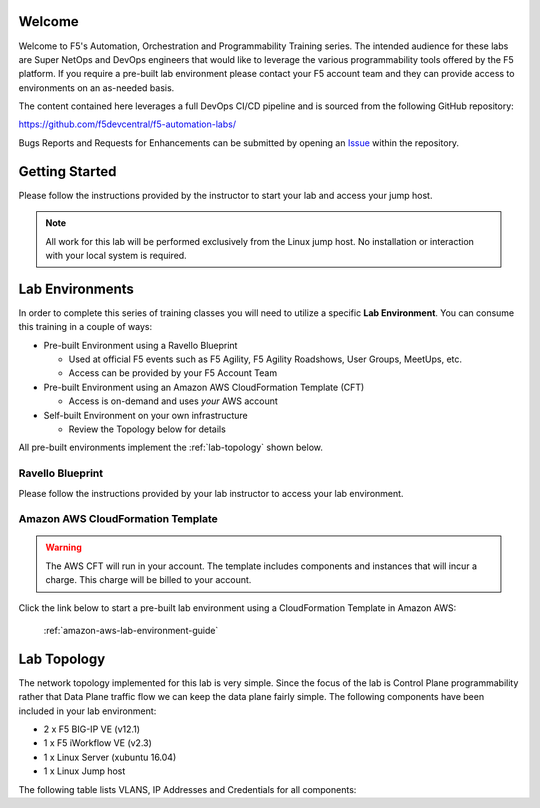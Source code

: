 Welcome
-------

Welcome to F5's Automation, Orchestration and Programmability Training series.
The intended audience for these labs are Super NetOps and DevOps engineers that
would like to leverage the various programmability tools offered by the F5
platform.  If you require a pre-built lab environment please contact your F5
account team and they can provide access to environments on an as-needed basis.

The content contained here leverages a full DevOps CI/CD pipeline and is
sourced from the following GitHub repository:

https://github.com/f5devcentral/f5-automation-labs/

Bugs Reports and Requests for Enhancements can be submitted by opening an
`Issue <https://github.com/f5devcentral/f5-automation-labs/issues>`_ within
the repository.

Getting Started
---------------

Please follow the instructions provided by the instructor to start your
lab and access your jump host.

.. NOTE::
	All work for this lab will be performed exclusively from the Linux
	jump host. No installation or interaction with your local system is
	required.

Lab Environments
----------------

In order to complete this series of training classes you will need to utilize
a specific **Lab Environment**.  You can consume this training in a couple of
ways:

- Pre-built Environment using a Ravello Blueprint

  - Used at official F5 events such as F5 Agility, F5 Agility Roadshows,
    User Groups, MeetUps, etc.

  - Access can be provided by your F5 Account Team

- Pre-built Environment using an Amazon AWS CloudFormation Template (CFT)

  - Access is on-demand and uses *your* AWS account

- Self-built Environment on your own infrastructure

  - Review the Topology below for details

All pre-built environments implement the :ref:`lab-topology` shown below.

Ravello Blueprint
~~~~~~~~~~~~~~~~~

Please follow the instructions provided by your lab instructor to access your
lab environment.

Amazon AWS CloudFormation Template
~~~~~~~~~~~~~~~~~~~~~~~~~~~~~~~~~~

.. WARNING:: The AWS CFT will run in your account.  The template includes
   components and instances that will incur a charge.  This charge will be
   billed to your account.

Click the link below to start a pre-built lab environment using a CloudFormation
Template in Amazon AWS:

 :ref:`amazon-aws-lab-environment-guide`

.. _lab-topology:

Lab Topology
------------

The network topology implemented for this lab is very simple. Since the
focus of the lab is Control Plane programmability rather that Data Plane
traffic flow we can keep the data plane fairly simple. The following
components have been included in your lab environment:

-  2 x F5 BIG-IP VE (v12.1)

-  1 x F5 iWorkflow VE (v2.3)

-  1 x Linux Server (xubuntu 16.04)

-  1 x Linux Jump host

The following table lists VLANS, IP Addresses and Credentials for all
components:

.. list-table::
    :widths: 20 40 40
    :header-rows: 1
    :stub-columns: 1

    * - **Component**
      - **VLAN/IP Address(es)**
      - **Credentials**
    * - Linux Jump Host
      - - **Management:** 10.1.1.20
        - **Internal:** 10.1.10.20
        - **External:** 10.1.20.20
      - Administrator/*available in instance details*
    * - BIG-IP A
      - - **Management:** 10.1.1.10
        - **Internal:** 10.1.10.10
        - **Internal (Float):** 10.1.10.13
        - **External:** 10.1.20.10
      - admin/admin
    * - BIG-IP B
      - - **Management:** 10.1.1.11
        - **Internal:** 10.1.10.11
        - **Internal (Float):** 10.1.10.3
        - **External:** 10.1.20.12
      - admin/admin
    * - iWorkflow
      - - **Management:** 10.1.1.12
      - - **Internal:** 10.1.10.12
      - admin/admin
    * - Linux Server
      - - **Management:** 10.1.1.15
        - **Internal:** 10.1.10.100-103
      - root/default
